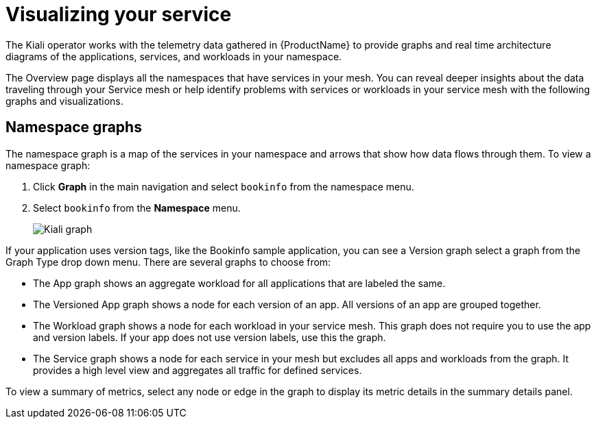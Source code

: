////
This module is included in the following assemblies:
- ossm-observability
////

[id="ossm-observability-visual_{context}"]
= Visualizing your service

The Kiali operator works with the telemetry data gathered in {ProductName} to provide graphs and real time architecture diagrams of the applications, services, and workloads in your namespace.

The Overview page displays all the namespaces that have services in your mesh. You can reveal deeper insights about the data traveling through your Service mesh or help identify problems with services or workloads in your service mesh with the following graphs and visualizations. 

[id="ossm-observability-topology_{context}"]
== Namespace graphs

The namespace graph is a map of the services in your namespace and arrows that show how data flows through them. To view a namespace graph: 

1. Click *Graph* in the main navigation and select `bookinfo` from the namespace menu.
+
2. Select `bookinfo` from the *Namespace* menu. 
+
image:ossm-kiali-graph.png[Kiali graph]

If your application uses version tags, like the Bookinfo sample application, you can see a Version graph select a graph from the Graph Type drop down menu. There are several graphs to choose from: 

* The App graph shows an aggregate workload for all applications that are labeled the same.

* The Versioned App graph shows a node for each version of an app. All versions of an app are grouped together. 

* The Workload graph shows a node for each workload in your service mesh. This graph does not require you to use the app and version labels. If your app does not use version labels, use this the graph.

* The Service graph shows a node for each service in your mesh but excludes all apps and workloads from the graph. It provides a high level view and aggregates all traffic for defined services.

To view a summary of metrics, select any node or edge in the graph to display its metric details in the summary details panel.

